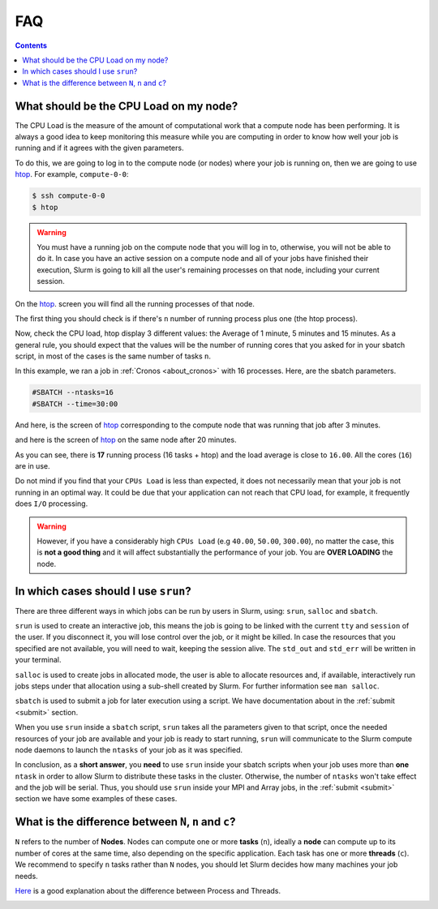 .. _faq-slurm:

.. role:: bash(code)
          :language: bash

.. role:: raw-html(raw)
          :format: html


**FAQ**
=======

.. contents:: Contents
              :local:

What should be the CPU Load on my node?
---------------------------------------
The CPU Load is the measure of the amount of computational work that a compute
node has been performing. It is always a good idea to keep monitoring this
measure while you are computing in order to know how well your job is running
and if it agrees with the given parameters.

To do this, we are going to log in to the compute node (or nodes) where your
job is running on, then we are going to use htop_. For example, ``compute-0-0``:

.. code-block:: bash

    $ ssh compute-0-0
    $ htop

.. warning::

  You must have a running job on the compute node that you will log in to,
  otherwise, you will not be able to do it. In case you have an active session
  on a compute node and all of your jobs have finished their execution, Slurm is
  going to kill all the user's remaining processes on that node, including your current session.

On the htop_. screen you will find all the running processes of that node.

The first thing you should check is if there's ``n`` number of running process plus
one (the htop process).

Now, check the CPU load, htop display 3 different values: the Average of 1 minute,
5 minutes and 15 minutes. As a general rule, you should expect that the values
will be the number of running cores that you asked for in your sbatch script, in
most of the cases is the same number of tasks ``n``.

In this example, we ran a job in :ref:`Cronos <about_cronos>` with 16 processes.
Here, are the sbatch parameters.

.. code-block :: bash

   #SBATCH --ntasks=16
   #SBATCH --time=30:00

And here, is the screen of htop_ corresponding to the compute node that was running that job after
3 minutes.

.. image:: src/info/images/htop2.png

and here is the screen of htop_ on the same node after 20 minutes.

.. image:: src/info/images/htop1.png

As you can see, there is **17** running process (16 tasks + htop) and the load
average is close to ``16.00``. All the cores (``16``) are in use.

Do not mind if you find that your ``CPUs Load`` is less than expected, it does
not necessarily mean that your job is not running in an optimal way. It could be
due that your application can not reach that CPU load, for example, it
frequently does ``I/O`` processing.

.. warning::

  However, if you have a considerably high ``CPUs Load``
  (e.g ``40.00``, ``50.00``, ``300.00``), no matter the case, this is
  **not a good thing** and it will affect substantially
  the performance of your job. You are **OVER LOADING** the node.


In which cases should I use ``srun``?
-------------------------------------
There are three different ways in which jobs can be run by users in Slurm, using:
``srun``, ``salloc`` and ``sbatch``.

``srun`` is used to create an interactive job, this means the job is going to
be linked with the current ``tty`` and ``session`` of the user. If you disconnect it,
you will lose control over the job, or it might be killed. In case the resources that
you specified are not available, you will need to wait, keeping the session alive.
The ``std_out`` and ``std_err`` will be written in your terminal.

``salloc`` is used to create jobs in allocated mode, the user is able to allocate
resources and, if available, interactively run jobs steps under that allocation
using a sub-shell created by Slurm. For further information see ``man salloc``.

``sbatch`` is used to submit a job for later execution using a script. We have
documentation about in the :ref:`submit <submit>` section.

When you use ``srun`` inside a ``sbatch`` script, ``srun`` takes all the
parameters given to that script, once the needed resources of your job are available and
your job is ready to start running, ``srun`` will communicate to the Slurm compute node
daemons to launch the ``ntasks`` of your job as it was specified.

In conclusion, as a **short answer**, you **need** to use ``srun`` inside your sbatch scripts
when your job uses more than **one** ``ntask`` in order to allow Slurm to distribute these
tasks in the cluster. Otherwise, the number of ``ntasks`` won't take effect and
the job will be serial. Thus, you should use ``srun`` inside your MPI and Array
jobs, in the :ref:`submit <submit>` section we have some examples of these cases.

What is the difference between ``N``, ``n`` and ``c``?
------------------------------------------------------
``N`` refers to the number of **Nodes**. Nodes can compute one or more
**tasks** (``n``), ideally a **node** can compute up to its number of cores at the same time, also
depending on the specific application. Each task has one or more  **threads** (``c``).
We recommend to specify ``n`` tasks rather than ``N`` nodes, you should let 
Slurm decides how many machines your job needs. 

Here_ is a good explanation about the difference between Process and Threads.

.. image:: src/info/images/Nnc.png

.. _Here: https://www.backblaze.com/blog/whats-the-diff-programs-processes-and-threads/
.. _htop: https://hisham.hm/htop/